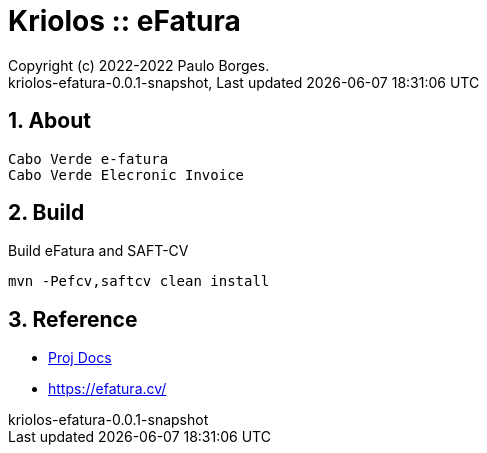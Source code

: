 // Global settings
:ascii-ids:
:encoding: UTF-8
:lang: pt_PT
:icons: font
:toc:
:toc-placement!:
:toclevels: 3
:numbered:
:stem:

ifdef::env-github[]
:imagesdir: https://raw.githubusercontent.com/kriolos/kriolos-efatura/master/docs/images/
:tip-caption: :bulb:
:note-caption: :information_source:
:important-caption: :heavy_exclamation_mark:
:caution-caption: :fire:
:warning-caption: :warning:
:badges:
:doc-dir: https://github.com/kriolos/kriolos-efatura/master/docs
endif::[]

[[doc]]
= Kriolos :: eFatura
:author: Copyright (c) 2022-2022 Paulo Borges.
:revnumber: kriolos-efatura-0.0.1-snapshot
:revdate: {last-update-label} {docdatetime}
:version-label!:

ifdef::badges[]
image:https://github.com/kriolos/kriolos-efatura/actions/workflows/build.yml/badge.svg["Build Status", link="https://github.com/kriolos/kriolos-efatura/actions/workflows/build.yml"]
image:https://shields.io/badge/license-Apache%202-blue["License", link="https://www.apache.org/licenses/LICENSE-2.0"]
endif::[]

== About

----
Cabo Verde e-fatura 
Cabo Verde Elecronic Invoice
----

== Build

.Build eFatura and SAFT-CV
[source, bash]
----
mvn -Pefcv,saftcv clean install
----

== Reference

* link:{doc-dir}/[Proj Docs]
* https://efatura.cv/
